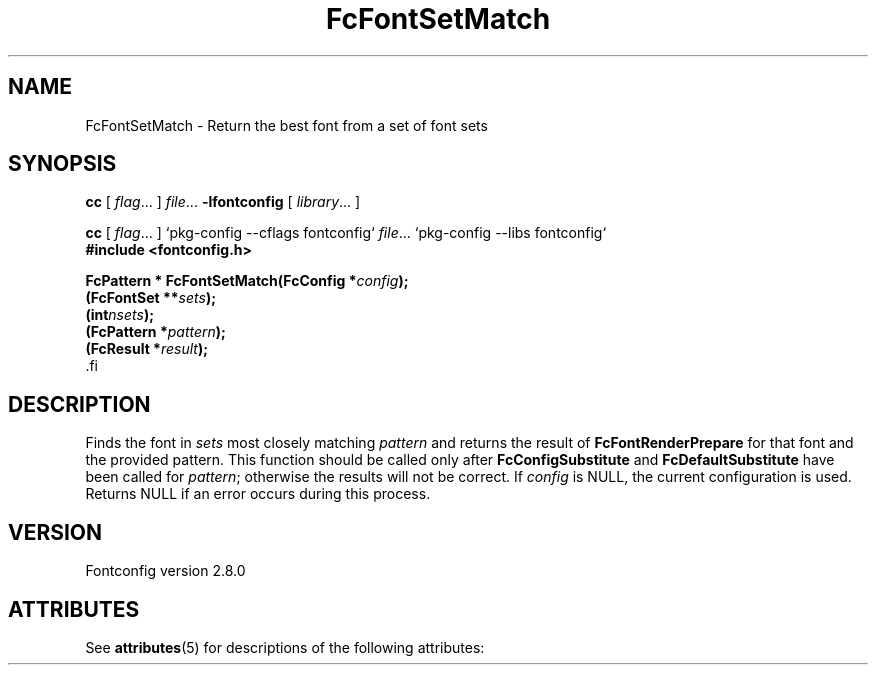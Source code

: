 '\" t
.\\" auto-generated by docbook2man-spec $Revision: 1.2 $
.TH "FcFontSetMatch" "3" "18 November 2009" "" ""
.SH NAME
FcFontSetMatch \- Return the best font from a set of font sets
.SH SYNOPSIS
.nf
\fBcc\fR [ \fIflag\fR\&.\&.\&. ] \fIfile\fR\&.\&.\&. \fB\-lfontconfig\fR [ \fIlibrary\fR\&.\&.\&. ]
.fi
.sp
.nf
\fBcc\fR [ \fIflag\fR\&.\&.\&. ] `pkg-config --cflags fontconfig` \fIfile\fR\&.\&.\&. `pkg-config --libs fontconfig` 
.fi
.nf
\fB#include <fontconfig.h>
.sp
FcPattern * FcFontSetMatch(FcConfig *\fIconfig\fB);
(FcFontSet **\fIsets\fB);
(int\fInsets\fB);
(FcPattern *\fIpattern\fB);
(FcResult *\fIresult\fB);
\fR.fi
.SH "DESCRIPTION"
.PP
Finds the font in \fIsets\fR most closely matching
\fIpattern\fR and returns the result of
\fBFcFontRenderPrepare\fR for that font and the provided
pattern. This function should be called only after
\fBFcConfigSubstitute\fR and
\fBFcDefaultSubstitute\fR have been called for
\fIpattern\fR; otherwise the results will not be correct.
If \fIconfig\fR is NULL, the current configuration is used.
Returns NULL if an error occurs during this process.
.SH "VERSION"
.PP
Fontconfig version 2.8.0

.\" Begin Oracle Solaris update
.SH "ATTRIBUTES"
See \fBattributes\fR(5) for descriptions of the following attributes:
.sp
.TS
allbox;
cw(2.750000i)| cw(2.750000i)
lw(2.750000i)| lw(2.750000i).
ATTRIBUTE TYPE	ATTRIBUTE VALUE
Availability	system/library/fontconfig
Interface Stability	Volatile
MT-Level	Unknown
.TE
.sp
.\" End Oracle Solaris update
